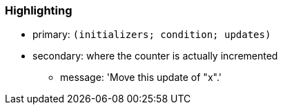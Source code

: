 === Highlighting

* primary: ``++(initializers; condition; updates)++``
* secondary: where the counter is actually incremented
** message: 'Move this update of "x".'

